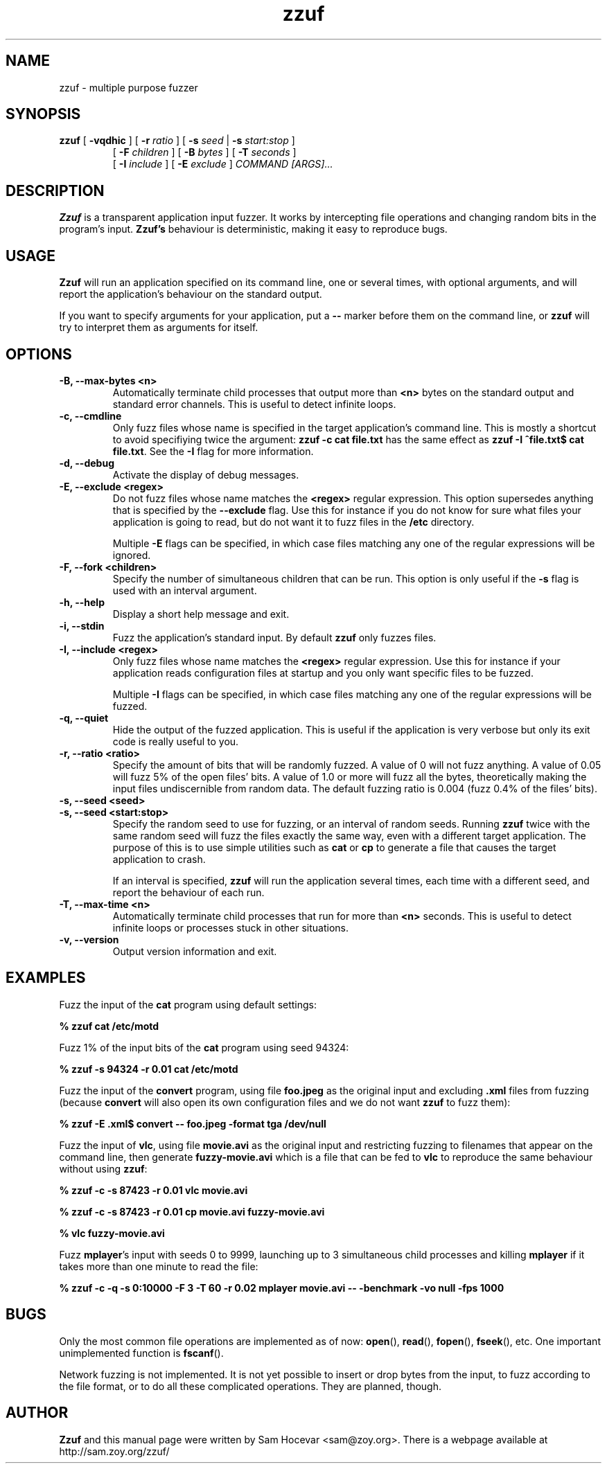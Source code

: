 .TH zzuf 1 "2006-12-22" "zzuf"
.SH NAME
zzuf \- multiple purpose fuzzer
.SH SYNOPSIS
.B zzuf
[
.B \-vqdhic
] [
.B \-r
.I ratio
] [
.B \-s
.I seed
|
.B \-s
.I start:stop
]
.PD 0
.IP
.PD
[
.B \-F
.I children
] [
.B \-B
.I bytes
] [
.B \-T
.I seconds
]
.PD 0
.IP
.PD
[
.B \-I
.I include
] [
.B \-E
.I exclude
]
.I COMMAND [ARGS]...
.RI
.SH DESCRIPTION
.B Zzuf
is a transparent application input fuzzer. It works by intercepting
file operations and changing random bits in the program's input.
.B Zzuf's
behaviour is deterministic, making it easy to reproduce bugs.
.RI
.SH USAGE
.B Zzuf
will run an application specified on its command line, one or several times,
with optional arguments, and will report the application's behaviour on
the standard output.

If you want to specify arguments for your application, put a
.B \-\-
marker before them on the command line, or
.B zzuf
will try to interpret them as arguments for itself.
.RI
.SH OPTIONS
.TP
.B \-B, \-\-max\-bytes <n>
Automatically terminate child processes that output more than
.B <n>
bytes on the standard output and standard error channels. This is useful to
detect infinite loops.
.TP
.B \-c, \-\-cmdline
Only fuzz files whose name is specified in the target application's command
line. This is mostly a shortcut to avoid specifiying twice the argument:
.B zzuf \-c cat file.txt
has the same effect as
.B zzuf \-I "^file\\.txt$" cat
.BR file.txt .
See the
.B \-I
flag for more information.
.TP
.B \-d, \-\-debug
Activate the display of debug messages.
.TP
.B \-E, \-\-exclude <regex>
Do not fuzz files whose name matches the
.B <regex>
regular expression. This option supersedes anything that is specified by the
.B \-\-exclude
flag. Use this for instance if you do not know for sure what files your
application is going to read, but do not want it to fuzz files in the
.B /etc
directory.

Multiple
.B \-E
flags can be specified, in which case files matching any one of the regular
expressions will be ignored.
.TP
.B \-F, \-\-fork <children>
Specify the number of simultaneous children that can be run. This option is
only useful if the
.B \-s
flag is used with an interval argument.
.TP
.B \-h, \-\-help
Display a short help message and exit.
.TP
.B \-i, \-\-stdin
Fuzz the application's standard input. By default
.B zzuf
only fuzzes files.
.TP
.B \-I, \-\-include <regex>
Only fuzz files whose name matches the
.B <regex>
regular expression. Use this for instance if your application reads
configuration files at startup and you only want specific files to be fuzzed.

Multiple
.B \-I
flags can be specified, in which case files matching any one of the regular
expressions will be fuzzed.
.TP
.B \-q, \-\-quiet
Hide the output of the fuzzed application. This is useful if the application
is very verbose but only its exit code is really useful to you.
.TP
.B \-r, \-\-ratio <ratio>
Specify the amount of bits that will be randomly fuzzed. A value of 0
will not fuzz anything. A value of 0.05 will fuzz 5% of the open files'
bits. A value of 1.0 or more will fuzz all the bytes, theoretically making
the input files undiscernible from random data. The default fuzzing ratio
is 0.004 (fuzz 0.4% of the files' bits).
.TP
.B \-s, \-\-seed <seed>
.PD 0
.TP
.B \-s, \-\-seed <start:stop>
.PD
Specify the random seed to use for fuzzing, or an interval of random seeds.
Running
.B zzuf
twice with the same random seed will fuzz the files exactly the same way,
even with a different target application. The purpose of this is to use
simple utilities such as
.B cat
or
.B cp
to generate a file that causes the target application to crash.

If an interval is specified,
.B zzuf
will run the application several times, each time with a different seed, and
report the behaviour of each run.
.TP
.B \-T, \-\-max\-time <n>
Automatically terminate child processes that run for more than
.B <n>
seconds. This is useful to detect infinite loops or processes stuck in other
situations.
.TP
.B \-v, \-\-version
Output version information and exit.
.RI
.SH EXAMPLES
Fuzz the input of the
.B cat
program using default settings:
.nf

.B % zzuf cat /etc/motd

.fi
Fuzz 1% of the input bits of the
.B cat
program using seed 94324:
.nf

.B % zzuf -s 94324 -r 0.01 cat /etc/motd

.fi
Fuzz the input of the
.B convert
program, using file
.B foo.jpeg
as the original input and excluding
.B .xml
files from fuzzing (because
.B convert
will also open its own configuration files and we do not want
.B zzuf
to fuzz them):
.nf

.B % zzuf -E "\\.xml$" convert -- foo.jpeg -format tga /dev/null

.fi
Fuzz the input of
.BR vlc ,
using file
.B movie.avi
as the original input and restricting fuzzing to filenames that appear on
the command line, then generate
.B fuzzy-movie.avi
which is a file that can be fed to
.B vlc
to reproduce the same behaviour without using
.BR zzuf :
.fn

.B % zzuf -c -s 87423 -r 0.01 vlc movie.avi

.B % zzuf -c -s 87423 -r 0.01 cp movie.avi fuzzy-movie.avi

.B % vlc fuzzy-movie.avi

.fi
Fuzz
.BR mplayer 's
input with seeds 0 to 9999, launching up to 3 simultaneous child processes
and killing
.BR mplayer
if it takes more than one minute to read the file:
.fn

.B % zzuf -c -q -s 0:10000 -F 3 -T 60 -r 0.02 mplayer movie.avi -- -benchmark -vo null -fps 1000

.fi
.RI
.SH BUGS
Only the most common file operations are implemented as of now:
.BR open (),
.BR read (),
.BR fopen (),
.BR fseek (),
etc. One important unimplemented function is
.BR fscanf ().

Network fuzzing is not implemented. It is not yet possible to insert or
drop bytes from the input, to fuzz according to the file format, or to do
all these complicated operations. They are planned, though.
.RI
.SH AUTHOR
.B Zzuf
and this manual page were written by Sam Hocevar <sam@zoy.org>. There is a
webpage available at http://sam.zoy.org/zzuf/
